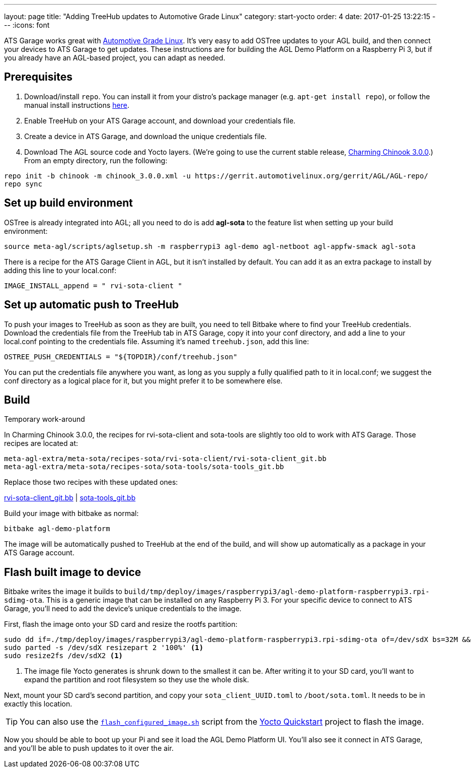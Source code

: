 ---
layout: page
title: "Adding TreeHub updates to Automotive Grade Linux"
category: start-yocto
order: 4
date: 2017-01-25 13:22:15
---
:icons: font

ATS Garage works great with link:https://www.automotivelinux.org/[Automotive Grade Linux]. It's very easy to add OSTree updates to your AGL build, and then connect your devices to ATS Garage to get updates. These instructions are for building the AGL Demo Platform on a Raspberry Pi 3, but if you already have an AGL-based project, you can adapt as needed.

== Prerequisites

1. Download/install `repo`. You can install it from your distro's package manager (e.g. `apt-get install repo`), or follow the manual install instructions link:http://source.android.com/source/downloading.html#installing-repo[here].
2. Enable TreeHub on your ATS Garage account, and download your credentials file.
3. Create a device in ATS Garage, and download the unique credentials file.
4. Download The AGL source code and Yocto layers. (We're going to use the current stable release, link:https://wiki.automotivelinux.org/agl-distro/release-notes#charming_chinook[Charming Chinook 3.0.0].) From an empty directory, run the following:

----
repo init -b chinook -m chinook_3.0.0.xml -u https://gerrit.automotivelinux.org/gerrit/AGL/AGL-repo/
repo sync
----

== Set up build environment

OSTree is already integrated into AGL; all you need to do is add *agl-sota* to the feature list when setting up your build environment:

----
source meta-agl/scripts/aglsetup.sh -m raspberrypi3 agl-demo agl-netboot agl-appfw-smack agl-sota
----

There is a recipe for the ATS Garage Client in AGL, but it isn't installed by default. You can add it as an extra package to install by adding this line to your local.conf:

----
IMAGE_INSTALL_append = " rvi-sota-client "
----

== Set up automatic push to TreeHub

To push your images to TreeHub as soon as they are built, you need to tell Bitbake where to find your TreeHub credentials. Download the credentials file from the TreeHub tab in ATS Garage, copy it into your conf directory, and add a line to your local.conf pointing to the credentials file. Assuming it's named `treehub.json`, add this line:

----
OSTREE_PUSH_CREDENTIALS = "${TOPDIR}/conf/treehub.json"
----

You can put the credentials file anywhere you want, as long as you supply a fully qualified path to it in local.conf; we suggest the conf directory as a logical place for it, but you might prefer it to be somewhere else.

== Build

.Temporary work-around
****
In Charming Chinook 3.0.0, the recipes for rvi-sota-client and sota-tools are slightly too old to work with ATS Garage. Those recipes are located at:

----
meta-agl-extra/meta-sota/recipes-sota/rvi-sota-client/rvi-sota-client_git.bb
meta-agl-extra/meta-sota/recipes-sota/sota-tools/sota-tools_git.bb
----

Replace those two recipes with these updated ones:

link:../downloads/rvi-sota-client_git.bb[rvi-sota-client_git.bb] | link:../downloads/sota-tools_git.bb[sota-tools_git.bb]

****

Build your image with bitbake as normal:

----
bitbake agl-demo-platform
----

The image will be automatically pushed to TreeHub at the end of the build, and will show up automatically as a package in your ATS Garage account.

== Flash built image to device

Bitbake writes the image it builds to `build/tmp/deploy/images/raspberrypi3/agl-demo-platform-raspberrypi3.rpi-sdimg-ota`. This is a generic image that can be installed on any Raspberry Pi 3. For your specific device to connect to ATS Garage, you'll need to add the device's unique credentials to the image.

First, flash the image onto your SD card and resize the rootfs partition:

----
sudo dd if=./tmp/deploy/images/raspberrypi3/agl-demo-platform-raspberrypi3.rpi-sdimg-ota of=/dev/sdX bs=32M && sync
sudo parted -s /dev/sdX resizepart 2 '100%' <1>
sudo resize2fs /dev/sdX2 <1>
----
<1> The image file Yocto generates is shrunk down to the smallest it can be. After writing it to your SD card, you'll want to expand the partition and root filesystem so they use the whole disk.

Next, mount your SD card's second partition, and copy your `sota_client_UUID.toml` to `/boot/sota.toml`. It needs to be in exactly this location.

TIP: You can also use the link:https://github.com/advancedtelematic/garage-quickstart-rpi/blob/master/flash-configured-image.sh[`flash_configured_image.sh`] script from the link:../start-yocto/your-first-ostreeenabled-yocto-project.html#4-flash-the-image-onto-your-micro-sd-card[Yocto Quickstart] project to flash the image.

Now you should be able to boot up your Pi and see it load the AGL Demo Platform UI. You'll also see it connect in ATS Garage, and you'll be able to push updates to it over the air.
